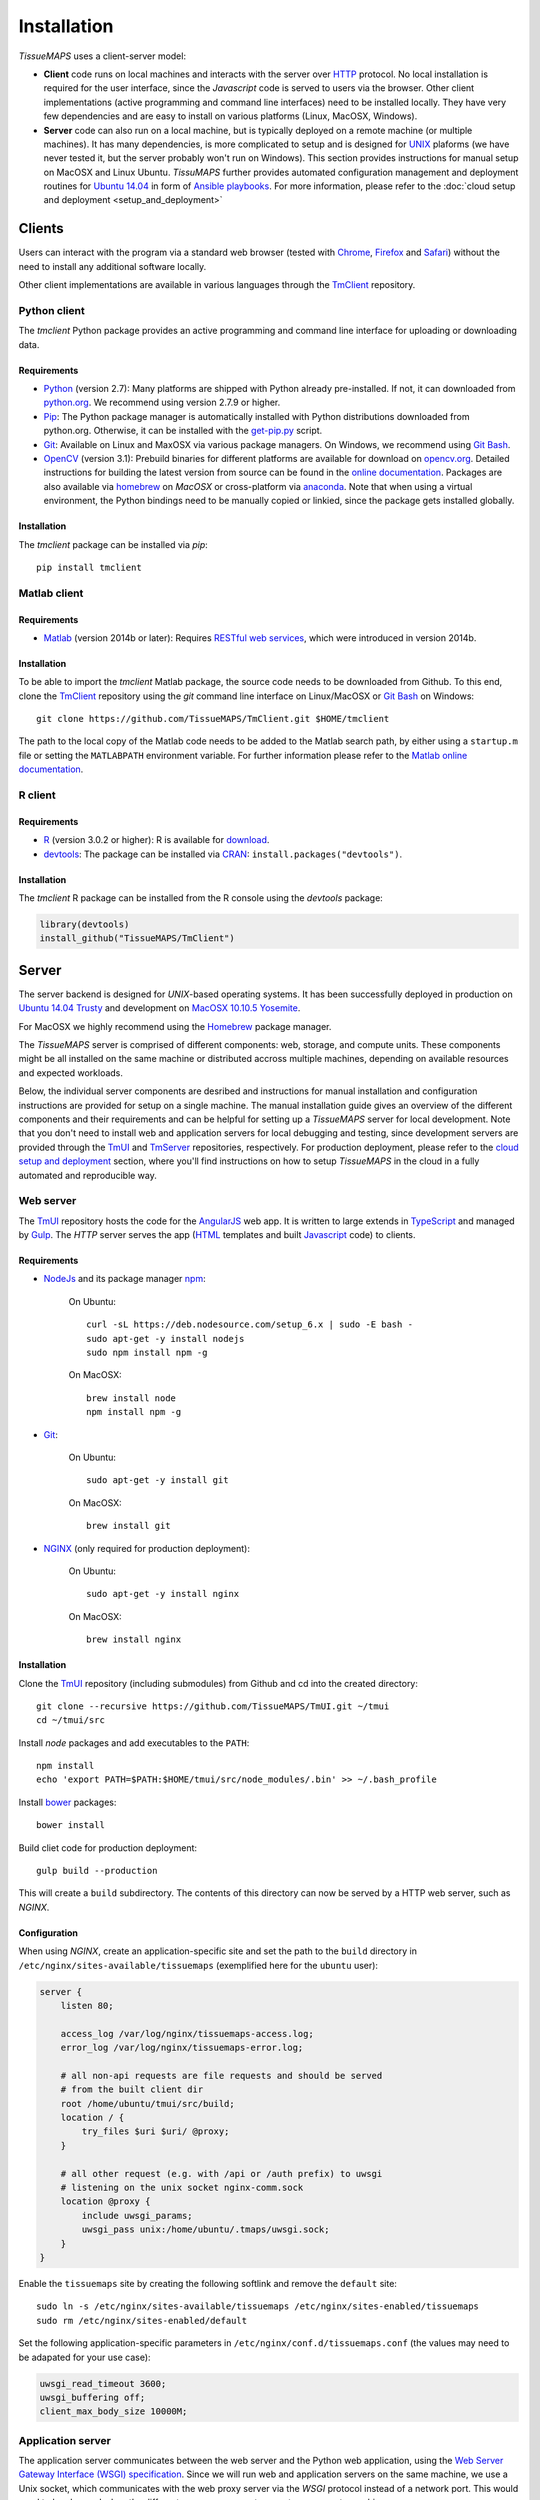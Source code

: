 
************
Installation
************

`TissueMAPS` uses a client-server model:

* **Client** code runs on local machines and interacts with the server over `HTTP <https://en.wikipedia.org/wiki/Hypertext_Transfer_Protocol>`_ protocol. No local installation is required for the user interface, since the `Javascript` code is served to users via the browser. Other client implementations (active programming and command line interfaces) need to be installed locally. They have very few dependencies and are easy to install on various platforms (Linux, MacOSX, Windows).

* **Server** code can also run on a local machine, but is typically deployed on a remote machine (or multiple machines). It has many dependencies, is more complicated to setup and is designed for `UNIX <http://www.unix.org/what_is_unix.html>`_ plaforms (we have never tested it, but the server probably won't run on Windows). This section provides instructions for manual setup on MacOSX and Linux Ubuntu. `TissuMAPS` further provides automated configuration management and deployment routines for `Ubuntu 14.04 <http://releases.ubuntu.com/14.04/>`_ in form of `Ansible playbooks <http://docs.ansible.com/ansible/playbooks.html>`_. For more information, please refer to the :doc:`cloud setup and deployment <setup_and_deployment>`

.. _clients:

Clients
=======

Users can interact with the program via a standard web browser (tested with `Chrome <https://www.google.com/chrome/>`_, `Firefox <https://www.mozilla.org/en-US/firefox/new/>`_ and `Safari <http://www.apple.com/safari/>`_) without the need to install any additional software locally.

Other client implementations are available in various languages through the `TmClient <https://github.com/TissueMAPS/TmClient>`_ repository.

.. _python-client:

Python client
-------------

The `tmclient` Python package provides an active programming and command line interface for uploading or downloading data.


Requirements
^^^^^^^^^^^^

* `Python <https://www.python.org/>`_ (version 2.7): Many platforms are shipped with Python already pre-installed. If not, it can downloaded from `python.org <https://www.python.org/downloads/>`_. We recommend using version 2.7.9 or higher.
* `Pip <https://pip.pypa.io/en/stable/>`_: The Python package manager is automatically installed with Python distributions downloaded from python.org. Otherwise, it can be installed with the `get-pip.py <https://bootstrap.pypa.io/get-pip.py>`_ script.
* `Git <https://git-scm.com/>`_: Available on Linux and MaxOSX via various package managers. On Windows, we recommend using `Git Bash <https://git-for-windows.github.io/>`_.
* `OpenCV <http://opencv.org/>`_ (version 3.1): Prebuild binaries for different platforms are available for download on `opencv.org <http://opencv.org/downloads.html>`_. Detailed instructions for building the latest version from source can be found in the `online documentation <http://docs.opencv.org/3.1.0/df/d65/tutorial_table_of_content_introduction.html>`_. Packages are also available via `homebrew <https://github.com/Homebrew/homebrew-science/blob/master/opencv3.rb>`_ on `MacOSX` or cross-platform via `anaconda <https://anaconda.org/menpo/opencv3>`_. Note that when using a virtual environment, the Python bindings need to be  manually copied or linkied, since the package gets installed globally.


Installation
^^^^^^^^^^^^

The `tmclient` package can be installed via `pip`::

    pip install tmclient


.. _matlab-client:

Matlab client
-------------

Requirements
^^^^^^^^^^^^

* `Matlab <https://mathworks.com/products/matlab/>`_ (version 2014b or later): Requires `RESTful web services <https://ch.mathworks.com/help/matlab/internet-file-access.html>`_, which were introduced in version 2014b.


Installation
^^^^^^^^^^^^

To be able to import the `tmclient` Matlab package, the source code needs to be downloaded from Github.
To this end, clone the `TmClient <https://github.com/TissueMAPS/TmClient>`_ repository using the `git` command line interface on Linux/MacOSX or `Git Bash <https://git-for-windows.github.io/>`_ on Windows::

    git clone https://github.com/TissueMAPS/TmClient.git $HOME/tmclient

The path to the local copy of the Matlab code needs to be added to the Matlab search path, by either using a ``startup.m`` file or setting the ``MATLABPATH`` environment variable. For further information please refer to the `Matlab online documentation <https://mathworks.com/help/matlab/matlab_env/add-folders-to-matlab-search-path-at-startup.html>`_.


.. _r-client:

R client
--------

Requirements
^^^^^^^^^^^^

* `R <https://www.r-project.org/>`_ (version 3.0.2 or higher): R is available for `download <https://cran.r-project.org/mirrors.html>`_.
* `devtools <https://cran.r-project.org/web/packages/devtools/README.html>`_: The package can be installed via `CRAN <https://cran.r-project.org/>`_: ``install.packages("devtools")``.


Installation
^^^^^^^^^^^^

The `tmclient` R package can be installed from the R console using the `devtools` package:

.. code:: R

    library(devtools)
    install_github("TissueMAPS/TmClient")

.. _server:

Server
======

The server backend is designed for `UNIX`-based operating systems. It has been successfully deployed in production on `Ubuntu 14.04 Trusty <http://releases.ubuntu.com/14.04/>`_ and development on `MacOSX 10.10.5 Yosemite <https://support.apple.com/kb/DL1833?locale=en_US>`_.

For MacOSX we highly recommend using the `Homebrew <http://brew.sh/>`_ package manager.

The `TissueMAPS` server is comprised of different components: web, storage, and compute units. These components might be all installed on the same machine or distributed accross multiple machines, depending on available resources and expected workloads.

Below, the individual server components are desribed and instructions for manual installation and configuration instructions are provided for setup on a single machine. The manual installation guide gives an overview of the different components and their requirements and can be helpful for setting up a `TissueMAPS` server for local development. Note that you don't need to install web and application servers for local debugging and testing, since development servers are provided through the `TmUI <https://github.com/TissueMAPS/TmUI>`_ and `TmServer <https://github.com/TissueMAPS/TmServer>`_ repositories, respectively. For production deployment, please refer to the `cloud setup and deployment <setup_and_deployment>`_ section, where you'll find instructions on how to setup `TissueMAPS` in the cloud in a fully automated and reproducible way.

.. _web-server:

Web server
----------

The `TmUI <https://github.com/TissueMAPS/TmUI>`_ repository hosts the code for the `AngularJS <https://angularjs.org/>`_ web app. It is written to large extends in `TypeScript <https://www.typescriptlang.org/>`_ and managed by `Gulp <http://gulpjs.com/>`_.
The `HTTP` server serves the app (`HTML <http://www.w3schools.com/html/html_intro.asp>`_ templates and built `Javascript <http://www.w3schools.com/js/js_intro.asp>`_ code) to clients.

.. _web-server-requirements:

Requirements
^^^^^^^^^^^^

* `NodeJs <https://nodejs.org/en/>`_ and its package manager `npm <https://www.npmjs.com/>`_:

    On Ubuntu::

        curl -sL https://deb.nodesource.com/setup_6.x | sudo -E bash -
        sudo apt-get -y install nodejs
        sudo npm install npm -g

    On MacOSX::

        brew install node
        npm install npm -g

* `Git <https://git-scm.com/>`_:

    On Ubuntu::

        sudo apt-get -y install git

    On MacOSX::

        brew install git

* `NGINX <https://www.nginx.com/>`_ (only required for production deployment):

    On Ubuntu::

        sudo apt-get -y install nginx

    On MacOSX::

        brew install nginx

.. _web-server-installation:

Installation
^^^^^^^^^^^^

Clone the `TmUI <https://github.com/TissueMAPS/TmUI>`_ repository (including submodules) from Github and cd into the created directory::

    git clone --recursive https://github.com/TissueMAPS/TmUI.git ~/tmui
    cd ~/tmui/src

Install `node` packages and add executables to the ``PATH``::

    npm install
    echo 'export PATH=$PATH:$HOME/tmui/src/node_modules/.bin' >> ~/.bash_profile

Install `bower <https://bower.io/>`_ packages::

    bower install

Build cliet code for production deployment::

    gulp build --production

This will create a ``build`` subdirectory. The contents of this directory can now be served by a HTTP web server, such as `NGINX`.

.. _web-server-configuration:

Configuration
^^^^^^^^^^^^^

When using `NGINX`, create an application-specific site and set the path to the ``build`` directory in ``/etc/nginx/sites-available/tissuemaps`` (exemplified here for the ``ubuntu`` user):

.. code-block:: none

    server {
        listen 80;

        access_log /var/log/nginx/tissuemaps-access.log;
        error_log /var/log/nginx/tissuemaps-error.log;

        # all non-api requests are file requests and should be served
        # from the built client dir
        root /home/ubuntu/tmui/src/build;
        location / {
            try_files $uri $uri/ @proxy;
        }

        # all other request (e.g. with /api or /auth prefix) to uwsgi
        # listening on the unix socket nginx-comm.sock
        location @proxy {
            include uwsgi_params;
            uwsgi_pass unix:/home/ubuntu/.tmaps/uwsgi.sock;
        }
    }

Enable the ``tissuemaps`` site by creating the following softlink and remove the ``default`` site::

    sudo ln -s /etc/nginx/sites-available/tissuemaps /etc/nginx/sites-enabled/tissuemaps
    sudo rm /etc/nginx/sites-enabled/default

Set the following application-specific parameters in ``/etc/nginx/conf.d/tissuemaps.conf`` (the values may need to be adapated for your use case):

.. code-block:: none

    uwsgi_read_timeout 3600;
    uwsgi_buffering off;
    client_max_body_size 10000M;


.. _application-server:

Application server
------------------

The application server communicates between the web server and the Python web application, using the `Web Server Gateway Interface (WSGI) specification <https://wsgi.readthedocs.io/en/latest/>`_.
Since we will run web and application servers on the same machine, we use a Unix socket, which communicates with the web proxy server via the `WSGI` protocol instead of a network port. This would need to be changed when the different server components operate on separate machines.

.. _application-server-requirements:

Requirements
^^^^^^^^^^^^

* `Python <https://www.python.org/>`_ (version 2.7): Ubuntu (up to version 14.04) and MacOSX come with Python included. However, installing a newer version (2.7.9 or higher) is recommended. On MacOSX make sure you use the version installed via `Homebrew`!
* `Pip <https://pip.pypa.io/en/stable/>`_: The Python package manager is typically already installed with the Python distributions, but we need to update it to make sure we use the most recent version.

    On Ubuntu:

    .. code-block:: none

        sudo add-apt-repository ppa:fkrull/deadsnakes-python2.7
        sudo apt-get update
        sudo apt-get -y install python2.7

        sudo apt-get -y install python-pip python-dev build-essential
        sudo pip install --upgrade pip
        sudo pip install --upgrade setuptools

    On MacOSX::

        brew install python
        sudo pip install --upgrade pip
        sudo pip install --upgrade setuptools


.. _application-server-installation:

Installation
^^^^^^^^^^^^

`uWSGI` can be installed via the Python package manager `pip`::

    sudo pip install uwsgi


If you don't install the application on a dedicated machine, we recommend using a Python virtual environment.

To this end, install `virtualenv <https://virtualenv.readthedocs.org/en/latest/>`_ and `virtualenvwrapper <https://virtualenvwrapper.readthedocs.org/en/latest/>`_::

    sudo pip install virtualenv virtualenvwrapper

Add the following lines to your ``~/.bash_profile`` file:

.. code-block:: bash

    export WORKON_HOME=$HOME/.virtualenvs
    source /usr/local/bin/virtualenvwrapper.sh

Then create a ``tissuemaps`` project for all `TissueMAPS` dependencies::

    mkvirtualenv tissuemaps

You can later activate the environment as follows::

    workon tissuemaps

.. warning::

    A coexisting `anaconda <http://docs.continuum.io/anaconda/pkg-docs>`_ installation doens't play nice with virtual environments and will create problems; see `potential solution <https://gist.github.com/mangecoeur/5161488>`_. It might also create issues with Python bindings installed by other package managers. For this reason (and others) we prefer working with good old virtualenvs.


Configuration
^^^^^^^^^^^^^

Create a direcotory for `TissueMAPS`-specific configurations::

    mkdir ~/.tmaps

and configure `uWSGI` in ``~/.tmaps/uwsgi.ini``:

.. code-block:: ini

    [uwsgi]
    module = tmserver.wsgi:app
    http-socket = :8080
    logto = $(HOME)/.tmaps/uwsgi.log
    socket = $(HOME)/.tmaps/uwsgi.sock
    chmod-socket = 666
    vacuum = true
    die-on-term = true
    master = true
    processes = 16
    gevent = 100

Ensure that the server runs in `gevent <http://www.gevent.org/>`_ mode and
adapt configurations according to available computational resources.

When working with a virtual environment (as described above), include the path to the project in the configuration file:

.. code-block:: ini

    home = $(VIRTUALENVWRAPPER_HOOK_DIR)/tissuemaps

Create a upstart script in ``~/.tmaps/uwsgi.sh``:

.. code-block:: bash

    #!/bin/bash
    source $HOME/.bash_profile
    uwsgi --ini $HOME/.tmaps/uwsgi.ini

and set the path to the script in the service definition file ``/etc/init/uwsgi.conf`` (exemplified here for ``ubuntu`` user)::

    description "uWSGI server instance configured to serve TissueMAPS"

    start on runlevel [2345]
    stop on runlevel [!2345]

    setuid ubuntu
    setgid ubuntu

    chdir /home/ubuntu/.tmaps
    exec env HOME=/home/ubuntu bash uwsgi.sh

.. _application:

Application
-----------

The actual `TissueMAPS` Python web application is implemented in the `Flask <http://flask.pocoo.org/>`_ micro-framework.

.. _application-requirements:

Requirements
^^^^^^^^^^^^

* `PostgreSQL <http://postgresxl.org/>`_ (version 9.6): `PostgreSQL` is available on Ubuntu by default, but we want a more recent version with improved performanced. On MacOSX `PostgreSQL` is avaible via `homebrew`, but the `PostgresApp <http://postgresapp.com/>`_ is a convenient alternative.

    On Ubuntu:

    .. code-block:: none

        sudo sh -c "echo 'deb http://apt.postgresql.org/pub/repos/apt/ trusty-pgdg main' > /etc/apt/sources.list.d/pgdg.list"

        wget --quiet -O - https://www.postgresql.org/media/keys/ACCC4CF8.asc | sudo apt-key add -
        sudo apt-get update

        sudo apt-get -y install postgresql-9.6
        sudo apt-get -y install postgresql-9.6-postgis-2.2 postgresql-9.6-postgis-scripts postgresql-contrib-9.6 postgresql-server-dev-all postgresql-client

        sudo apt-get -y install python-psycopg2

    On MacOSX:

    .. code-block:: none

        brew tap petere/postgresql
        brew install postgresql-9.6 && brew link -f postgresql-9.6

        # Postgis extension
        brew install pex
        brew install gettext && brew link -f gettext
        pex init
        pex -g /usr/local/opt/postgresql-9.6 install postgis

* `OpenCV <`http://opencv.org/>`_ (version 3.1):

    On Ubuntu the `apt-get` package manager currently only provides version 2.4. Version 3.1 needs to be `build from source <http://docs.opencv.org/3.1.0/d7/d9f/tutorial_linux_install.html>`_::

        git clone https://github.com/Itseez/opencv.git ~/opencv
        cd ~/opencv
        mkdir build && cd build

        sudo pip install numpy

        sudo apt-get -y install cmake
        cmake -D CMAKE_BUILD_TYPE=RELEASE -D CMAKE_INSTALL_PREFIX=/usr/local ../
        make -j4
        sudo make install && sudo ldconfig

    On MacOSX::

        brew tab homebrew/science
        brew install opencv3
        echo /usr/local/opt/opencv3/lib/python2.7/site-packages >> /usr/local/lib/python2.7/site-packages/opencv3.pth

    This will build `OpenCV` globally. If you work with a virtual enviroment, create a softlink for the Python bindings (exemplified for ``tissuemaps`` project):

        On Ubuntu::

            cd $VIRTUALENVWRAPPER_HOOK_DIR/tissuemaps/lib/python2.7/site-packages
            ln -s /usr/local/lib/python2.7/dist-packages/cv2.so cv2.so

        On MacOSX::

            cd $VIRTUALENVWRAPPER_HOOK_DIR/tissuemaps/lib/python2.7/site-packages/
            ln -s /usr/local/lib/python2.7/site-packages/opencv3.pth opencv3.pth

* `HDF5 <https://www.hdfgroup.org/HDF5/>`_:

    On Ubuntu::

        sudo apt-get -y install libhdf5-dev hdf5-tools

    On MacOSX::

        brew tab homebrew/science
        brew install hdf5

* `Bio-Formats command line tools <http://www.openmicroscopy.org/site/support/bio-formats5.2/users/comlinetools/>`_ (version 5.1 or higher):

    On Ubuntu::

        sudo apt-get -y install openjdk-7-jdk
        sudo apt-get install unzip
        curl -s -o $HOME/bftools.zip https://downloads.openmicroscopy.org/bio-formats/5.2.3/artifacts/bftools.zip
        unzip bftools.zip
        echo 'export PATH=$PATH:$HOME/bftools' >> $HOME/.bash_profile

    On MacOSX::

        brew tab ome/alt
        brew install bioformats51

* `Spark <http://spark.apache.org/>`_ (version 2.0.1 or higher):

    On Ubuntu:

    .. code-block:: none

        sudo apt-get -y install openjdk-7-jdk
        export JAVA_HOME=/usr/lib/jvm/java-1.7.0-openjdk-amd64

        sudo apt-get -y install maven
        export MAVEN_OPTS="-Xmx2g -XX:MaxPermSize=512M -XX:ReservedCodeCacheSize=512m"

        sudo wget http://d3kbcqa49mib13.cloudfront.net/spark-2.0.1.tgz
        tar -xvzf spark-2.0.1.tgz && mv spark-2.0.1 spark
        sudo apt-get update

        cd spark
        ./build/mvn -Pyarn -Phadoop-2.7 -Dhadoop.version=2.7.1 -Phive -Phive-thriftserver -DskipTests clean package

        echo 'export PATH=$PATH:$HOME/spark/bin' >> ~/.bash_profile

    On MacOSX::

        brew install apache-spark

    .. note:: Requires installation with support for `YARN <http://hadoop.apache.org/docs/stable/hadoop-yarn/hadoop-yarn-site/YARN.html>`_ for running Spark on a cluster as well as `Hive <https://hive.apache.org/>`_ and `JDBC <http://docs.oracle.com/javase/tutorial/jdbc/overview/index.html>`_ for `Spark SQL <http://spark.apache.org/docs/latest/sql-programming-guide.html#overview>`_ integration. It is important to `build <http://spark.apache.org/docs/latest/building-spark.html#specifying-the-hadoop-version>`_ Spark againgst the `HDFS <http://hadoop.apache.org/docs/r1.2.1/hdfs_design.html>`_ version available in your cluster environment, since `HDFS` is not compatible across versions. Pyspark further requires the same minor version of Python in both drivers and workers.

* `R <https://www.r-project.org/>`_ (version 3.3.2 or higher): optional - only required for support of R Jterator modules

    On Ubuntu (examplified here for 14.04 "Trusty"):

    .. code-block:: none

        sudo sh -c 'echo "deb http://cran.rstudio.com/bin/linux/ubuntu trusty/" >> /etc/apt/sources.list'
        gpg --keyserver keyserver.ubuntu.com --recv-key E084DAB9
        gpg -a --export E084DAB9 | sudo apt-key add -
        sudo apt-get update
        sudo apt-get -y install r-base r-base-dev

    On MacOSX::

        brew tap homebrew/science
        brew install Caskroom/cask/xquartz
        brew install r

* other:

    On Ubuntu::

        sudo apt-get -y install libxml2-dev libxslt1-dev zlib1g-dev libssl-dev libffi-dev
        sudo apt-get -y install libgeos-dev

.. _application-installation:

Installation
^^^^^^^^^^^^

Install the *tmserver* application via `pip`::

    pip install tmserver

.. _application-configuration:

Configuration
^^^^^^^^^^^^^

.. _application-configuration-postgresql:

PostgreSQL
++++++++++

Create a `database cluster <https://www.postgresql.org/docs/current/static/creating-cluster.html>`_ using the default ``data_directory`` and start the server (here demonstrated for `PostgreSQL` version 9.6). These steps might have already been performed automatically upon installation:

    On Ubuntu (as ``postgres`` user):

        .. code-block:: none

            sudo su - postgres
            /usr/lib/postgresql/9.6/bin/initdb -D /var/lib/postgresql/9.6/main
            /usr/lib/postgresql/9.6/bin/pg_ctl -D /var/lib/postgresql/9.6/main -l logfile restart
            exit

    On MacOsX (as current user):

        .. code-block:: none

            /usr/local/opt/postgresql-9.6/bin/initdb -D /usr/local/var/lib/postgresql/9.6/main
            /usr/local/opt/postgresql-9.6/bin/pg_ctrl -D /usr/local/var/lib/postgresql/9.6/main -l logfile restart

        You may want to add the `PostgreSQL` executables to the ``$PATH`` in your ``~/.bash_profile`` file:

        .. code-block:: bash

                export PATH=$PATH:/usr/local/opt/postgresql-9.6/bin
                export MANPATH=$MANPATH:/usr/local/opt/postgresql-9.6/share/man

.. On Ubuntu ``service`` can also be used to start and stop the database server::

..         sudo service postgresql restart

Enter `psql` console:

    On Ubuntu (as ``postgres`` user)::

        sudo -u postgres psql postgres

    On MacOSX (as current user)::

        psql postgres

and change permissions for the postgres user (it may already exist) and set a new password:

.. code-block:: sql

    CREATE USER postgres;
    ALTER USER postgres WITH SUPERUSER;
    ALTER USER postgres WITH PASSWORD 'XXX';

Then create the ``tissuemaps`` database:

.. code-block:: sql

    CREATE DATABASE tissuemaps;

and the `postgis <http://www.postgis.net/>`_ extension:

.. code-block:: sql

    CREATE EXTENSION postgis;

Now, you should be able to connect to the database as ``postgres`` user with your new password::

    psql -h localhost tissuemaps postgres

.. tip:: It is convenient to use a `pgpass file <https://www.postgresql.org/docs/current/static/libpq-pgpass.html>`_ to be able to connect to the database without having to type the password every time:

    .. code-block:: none

        echo 'localhost:5432:tissuemaps:postgres:XXX' > ~/.pgpass
        chmod 0600 ~/.pgpass

.. tip:: You may also want to add an alias to ``~/.bash_profile`` to simplify connecting to the database via the ``psql`` console:

    .. code-block:: bash

        echo 'alias db="psql -h localhost tissuemaps postgres"' >> ~/.bash_profile
        . ~/.bash_profile

When using a mounted filesystem for data storage, you can create a symlink to ``data_dirctory`` or use an alternative directory. Make sure, however, to set the correct permissions for the parent directory of the desired data directory. For more information please refer to the PostgreSQL online documentation on `file locations <https://www.postgresql.org/docs/current/static/runtime-config-file-locations.html>`_ and `creation of a new database cluster <https://www.postgresql.org/docs/9.6/static/app-initdb.html>`_.



.. _application-configuration-tissuemaps:

TissueMAPS
++++++++++

Create a `TissueMAPS` configuration file ``~/.tmaps/tissuemaps.cfg`` and set the ``db_password`` parameter (replace ``XXX`` with the actual password you defined above):

.. code-block:: ini

    [DEFAULT]
    db_password = XXX

Additional parameters may need to be set. Please refer to :class:`LibraryConfig <tmlib.config.LibraryConfig>` and :class:`ServerConfig <tmserver.config.ServerConfig>`.
The default configuration assumes, for example, sets :attr:`storage_home <tmlib.config.LibraryConfig.storage_home>` to ``/data/experiments`` (because that's were an additional volume would be mounted upon automated deployment). You may either configure an alternative directory or create the default directory (exemplified here for ``ubuntu`` user)::

     sudo mkdir -p /data/experiments
     sudo chown -R ubuntu:ubuntu /data/experiments

Finally, populate the ``tissuemaps`` database with the tables defined in the :doc:`tmlib.models` package::

    tm_create_tables

and create a *TissueMAPS* user account for yourself::

    tm_add user --name XXX --password XXX --email XXX


.. _application-configuration-gc3pie:

GC3Pie
++++++

Under the hood, `TissueMAPS` uses `GC3Pie <http://gc3pie.readthedocs.io/en/latest/programmers/index.html>`_ for computational job management. The program provides a high-level API around different cluster backends (and localhost).

Create a configuration file ``~/.gc3/gc3pie.conf`` and modify it according to your computational infrastructure. For more information please refer to the `GC3Pie online documentation <http://gc3pie.readthedocs.org/en/latest/users/configuration.html>`_:

.. code-block:: ini

    [auth/noauth]
    type=none

    [resource/localhost]
    enabled=yes
    type=shellcmd
    auth=noauth
    transport=local
    # max_cores sets a limit on the number of cuncurrently-running jobs
    max_cores=4
    max_cores_per_job=4
    # adjust the following to match the features of your local computer
    max_memory_per_core=4 GB
    max_walltime=48 hours
    architecture=x64_64

.. tip:: If you are not sure about your architecture, setting ``override=yes`` usually does the trick.

.. _startup:

Startup
-------

Now that all parts are installed and configured, the servers can be started.

.. _startup-production:

Production mode
^^^^^^^^^^^^^^^

For production web server (`NGINX`) and application server (`uWSGI`) need to be started:

On Ubuntu::

    sudo service nginx start
    sudo service uwsgi start

.. _development-production:

Development mode
^^^^^^^^^^^^^^^^

For local developement and testing `NGINX` and `uWSGI` are not required.

The `tmserver` package provides a command line tool that starts a `development application server <http://flask.pocoo.org/docs/0.11/server/#server>`_::

    tm_server

The client installation also provides a `development web server <https://www.npmjs.com/package/gulp-webserver>`_ to dynamically build client code with live reload functionality::

    cd ~/tmui/src
    gulp

This will automatically start the server on localhost (port 8002). To access the website, point your browser to ``http://localhost:8002/``.

Both dev servers provide live reload functionality. They will auto-watch files and rebuild code upon changes, which is useful for local development and testing.

